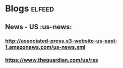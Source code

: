 * Blogs                                                                 :elfeed:
** News - US                                                            :us-news:
*** http://associated-press.s3-website-us-east-1.amazonaws.com/us-news.xml
*** https://www.theguardian.com/us/rss
